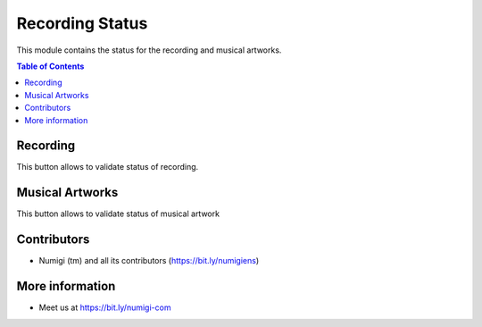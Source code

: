 Recording Status
=========
This module contains the status for the recording and musical artworks.

.. contents:: Table of Contents


Recording
*********
This button allows to validate status of recording.

.. image:: static/description/status_button.png

.. image:: static/description/recording_status.png

Musical Artworks
*********

This button allows to validate status of musical artwork

.. image:: static/description/oeuvres_musicales.png

.. image:: static/description/oeuvres_status.png


Contributors
*********
* Numigi (tm) and all its contributors (https://bit.ly/numigiens)

More information
*********
* Meet us at https://bit.ly/numigi-com
